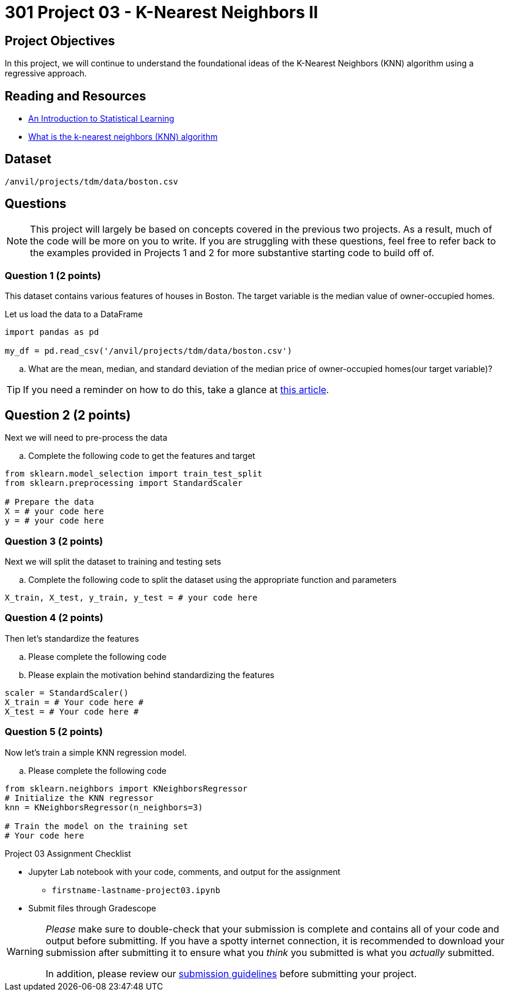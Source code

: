 = 301 Project 03 - K-Nearest Neighbors II

== Project Objectives 

In this project, we will continue to understand the foundational ideas of the K-Nearest Neighbors (KNN) algorithm using a regressive approach.

== Reading and Resources 

- http://www.statlearning.com/[An Introduction to Statistical Learning]
- https://www.ibm.com/topics/knn[What is the k-nearest neighbors (KNN) algorithm]

== Dataset

`/anvil/projects/tdm/data/boston.csv`


== Questions

[NOTE]
====
This project will largely be based on concepts covered in the previous two projects. As a result, much of the code will be more on you to write. If you are struggling with these questions, feel free to refer back to the examples provided in Projects 1 and 2 for more substantive starting code to build off of.
====

=== Question 1 (2 points) 

This dataset contains various features of houses in Boston. The target variable is the median value of owner-occupied homes.

Let us load the data to a DataFrame

[source,python]
----
import pandas as pd

my_df = pd.read_csv('/anvil/projects/tdm/data/boston.csv')
----

.. What are the mean, median, and standard deviation of the median price of owner-occupied homes(our target variable)?

[TIP]
====
If you need a reminder on how to do this, take a glance at https://www.geeksforgeeks.org/create-the-mean-and-standard-deviation-of-the-data-of-a-pandas-series/[this article].
====

== Question 2 (2 points) 

Next we will need to pre-process the data

.. Complete the following code to get the features and target

[source,python]
----
from sklearn.model_selection import train_test_split
from sklearn.preprocessing import StandardScaler

# Prepare the data
X = # your code here 
y = # your code here 
----

=== Question 3 (2 points)

Next we will split the dataset to training and testing sets

.. Complete the following code to split the dataset using the appropriate function and parameters

[source,python]
----
X_train, X_test, y_train, y_test = # your code here 
----

=== Question 4 (2 points)

Then let's standardize the features

.. Please complete the following code 
.. Please explain the motivation behind standardizing the features

[source,python]
----
scaler = StandardScaler()
X_train = # Your code here #
X_test = # Your code here #
----
 

=== Question 5 (2 points)

Now let's train a simple KNN regression model.

.. Please complete the following code

[source,python]
----
from sklearn.neighbors import KNeighborsRegressor
# Initialize the KNN regressor
knn = KNeighborsRegressor(n_neighbors=3)

# Train the model on the training set
# Your code here
----


Project 03 Assignment Checklist
====

* Jupyter Lab notebook with your code, comments, and output for the assignment
    ** `firstname-lastname-project03.ipynb` 

* Submit files through Gradescope
====

[WARNING]
====
_Please_ make sure to double-check that your submission is complete and contains all of your code and output before submitting. If you have a spotty internet connection, it is recommended to download your submission after submitting it to ensure what you _think_ you submitted is what you _actually_ submitted.

In addition, please review our https://the-examples-book.com/projects/submissions[submission guidelines] before submitting your project.
====